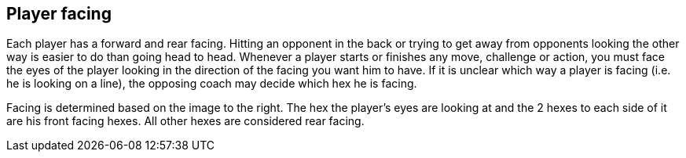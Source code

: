 == Player facing
Each player has a forward and rear facing. Hitting an opponent in the back or trying to get away from opponents looking the other way is easier to do than going head to head. Whenever a player starts or finishes any move, challenge or action, you must face the eyes of the player looking in the direction of the facing you want him to have. If it is unclear which way a player is facing (i.e. he is looking on a line), the opposing
coach may decide which hex he is facing.

Facing is determined based on the image to the right. The hex the player's eyes are looking at and the 2 hexes to each side of it are his front facing hexes. All other hexes are considered rear facing.
